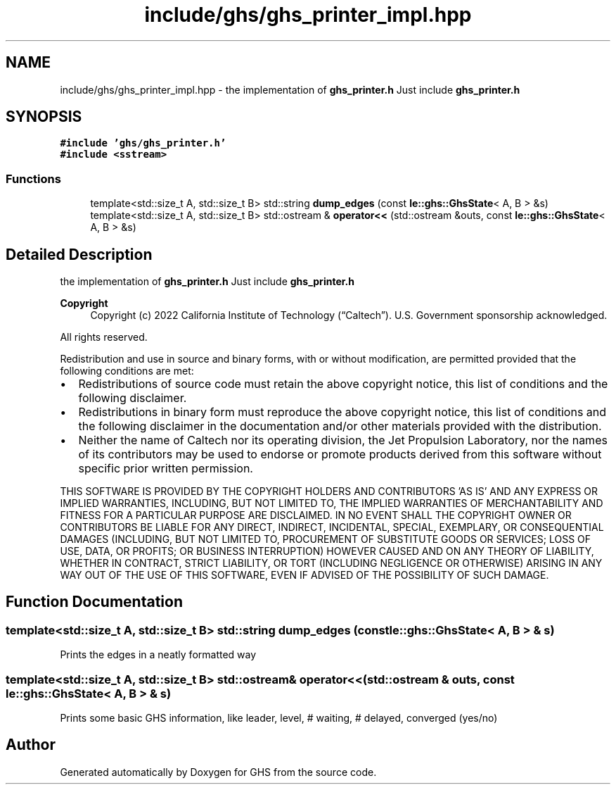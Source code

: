 .TH "include/ghs/ghs_printer_impl.hpp" 3 "Mon Jun 6 2022" "GHS" \" -*- nroff -*-
.ad l
.nh
.SH NAME
include/ghs/ghs_printer_impl.hpp \- the implementation of \fBghs_printer\&.h\fP Just include \fBghs_printer\&.h\fP  

.SH SYNOPSIS
.br
.PP
\fC#include 'ghs/ghs_printer\&.h'\fP
.br
\fC#include <sstream>\fP
.br

.SS "Functions"

.in +1c
.ti -1c
.RI "template<std::size_t A, std::size_t B> std::string \fBdump_edges\fP (const \fBle::ghs::GhsState\fP< A, B > &s)"
.br
.ti -1c
.RI "template<std::size_t A, std::size_t B> std::ostream & \fBoperator<<\fP (std::ostream &outs, const \fBle::ghs::GhsState\fP< A, B > &s)"
.br
.in -1c
.SH "Detailed Description"
.PP 
the implementation of \fBghs_printer\&.h\fP Just include \fBghs_printer\&.h\fP 


.PP
\fBCopyright\fP
.RS 4
Copyright (c) 2022 California Institute of Technology (“Caltech”)\&. U\&.S\&. Government sponsorship acknowledged\&.
.RE
.PP
All rights reserved\&.
.PP
Redistribution and use in source and binary forms, with or without modification, are permitted provided that the following conditions are met:
.PP
.IP "\(bu" 2
Redistributions of source code must retain the above copyright notice, this list of conditions and the following disclaimer\&.
.IP "\(bu" 2
Redistributions in binary form must reproduce the above copyright notice, this list of conditions and the following disclaimer in the documentation and/or other materials provided with the distribution\&.
.IP "\(bu" 2
Neither the name of Caltech nor its operating division, the Jet Propulsion Laboratory, nor the names of its contributors may be used to endorse or promote products derived from this software without specific prior written permission\&.
.PP
.PP
THIS SOFTWARE IS PROVIDED BY THE COPYRIGHT HOLDERS AND CONTRIBUTORS 'AS IS' AND ANY EXPRESS OR IMPLIED WARRANTIES, INCLUDING, BUT NOT LIMITED TO, THE IMPLIED WARRANTIES OF MERCHANTABILITY AND FITNESS FOR A PARTICULAR PURPOSE ARE DISCLAIMED\&. IN NO EVENT SHALL THE COPYRIGHT OWNER OR CONTRIBUTORS BE LIABLE FOR ANY DIRECT, INDIRECT, INCIDENTAL, SPECIAL, EXEMPLARY, OR CONSEQUENTIAL DAMAGES (INCLUDING, BUT NOT LIMITED TO, PROCUREMENT OF SUBSTITUTE GOODS OR SERVICES; LOSS OF USE, DATA, OR PROFITS; OR BUSINESS INTERRUPTION) HOWEVER CAUSED AND ON ANY THEORY OF LIABILITY, WHETHER IN CONTRACT, STRICT LIABILITY, OR TORT (INCLUDING NEGLIGENCE OR OTHERWISE) ARISING IN ANY WAY OUT OF THE USE OF THIS SOFTWARE, EVEN IF ADVISED OF THE POSSIBILITY OF SUCH DAMAGE\&. 
.SH "Function Documentation"
.PP 
.SS "template<std::size_t A, std::size_t B> std::string dump_edges (const \fBle::ghs::GhsState\fP< A, B > & s)"
Prints the edges in a neatly formatted way 
.SS "template<std::size_t A, std::size_t B> std::ostream& operator<< (std::ostream & outs, const \fBle::ghs::GhsState\fP< A, B > & s)"
Prints some basic GHS information, like leader, level, # waiting, # delayed, converged (yes/no) 
.SH "Author"
.PP 
Generated automatically by Doxygen for GHS from the source code\&.
